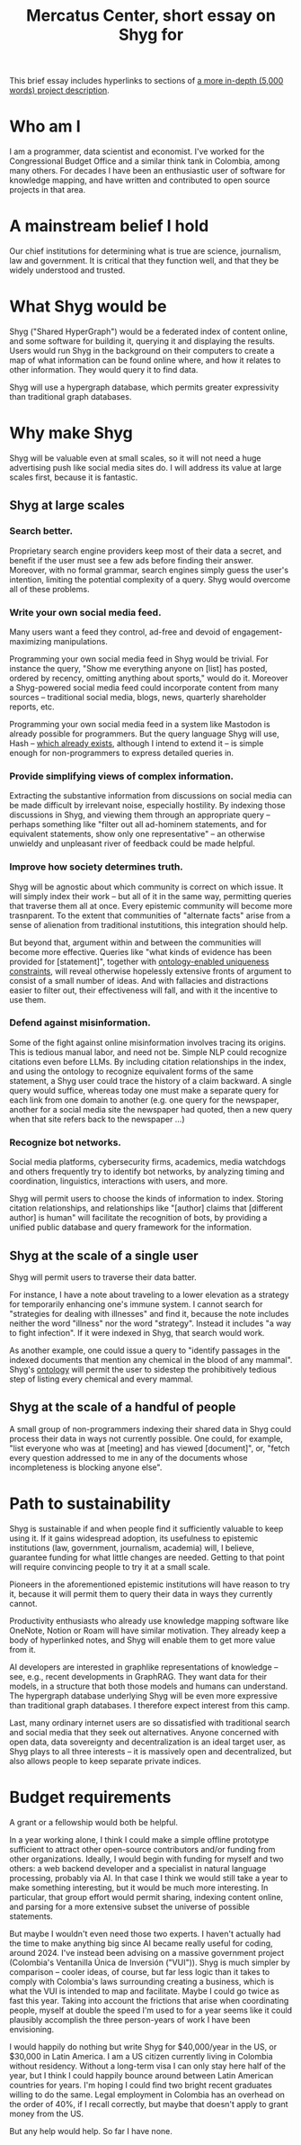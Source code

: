 :PROPERTIES:
:ID:       24eaa5b0-164b-4701-9518-74c4c46eb4b3
:END:
#+title: Mercatus Center, short essay on Shyg for
This brief essay includes hyperlinks to sections of [[https://github.com/JeffreyBenjaminBrown/public_notes_with_github-navigable_links/blob/master/shyg_long_essay_on.org][a more in-depth (5,000 words) project description]].
* Who am I
I am a programmer, data scientist and economist. I've worked for the Congressional Budget Office and a similar think tank in Colombia, among many others. For decades I have been an enthusiastic user of software for knowledge mapping, and have written and contributed to open source projects in that area.
* A mainstream belief I hold
Our chief institutions for determining what is true are science, journalism, law and government. It is critical that they function well, and that they be widely understood and trusted.
* What Shyg would be
Shyg ("Shared HyperGraph") would be a federated index of content online, and some software for building it, querying it and displaying the results. Users would run Shyg in the background on their computers to create a map of what information can be found online where, and how it relates to other information. They would query it to find data.

Shyg will use a hypergraph database, which permits greater expressivity than traditional graph databases.
* Why make Shyg
Shyg will be valuable even at small scales, so it will not need a huge advertising push like social media sites do. I will address its value at large scales first, because it is fantastic.
** Shyg at large scales
*** Search better.
Proprietary search engine providers keep most of their data a secret, and benefit if the user must see a few ads before finding their answer. Moreover, with no formal grammar, search engines simply guess the user's intention, limiting the potential complexity of a query. Shyg would overcome all of these problems.
*** Write your own social media feed.
Many users want a feed they control, ad-free and devoid of engagement-maximizing manipulations.

Programming your own social media feed in Shyg would be trivial. For instance the query, "Show me everything anyone on [list] has posted, ordered by recency, omitting anything about sports," would do it. Moreover a Shyg-powered social media feed could incorporate content from many sources -- traditional social media, blogs, news, quarterly shareholder reports, etc.

Programming your own social media feed in a system like Mastodon is already possible for programmers. But the query language Shyg will use, Hash -- [[https://github.com/JeffreyBenjaminBrown/hode/blob/master/docs/hash/the-hash-language.md][which already exists]], although I intend to extend it -- is simple enough for non-programmers to express detailed queries in.
*** Provide simplifying views of complex information.
Extracting the substantive information from discussions on social media can be made difficult by irrelevant noise, especially hostility. By indexing those discussions in Shyg, and viewing them through an appropriate query -- perhaps something like "filter out all ad-hominem statements, and for equivalent statements, show only one representative" -- an otherwise unwieldy and unpleasant river of feedback could be made helpful.
*** Improve how society determines truth.
Shyg will be agnostic about which community is correct on which issue. It will simply index their work -- but all of it in the same way, permitting queries that traverse them all at once. Every epistemic community will become more trasnparent. To the extent that communities of "alternate facts" arise from a sense of alienation from traditional instutitions, this integration should help.

But beyond that, argument within and between the communities will become more effective. Queries like "what kinds of evidence has been provided for [statement]", together with [[https://github.com/JeffreyBenjaminBrown/public_notes_with_github-navigable_links/blob/master/shyg_long_essay_on.org#reduce-complexity-by-recognizing-statement-equivalence][ontology-enabled uniqueness constraints]], will reveal otherwise hopelessly extensive fronts of argument to consist of a small number of ideas. And with fallacies and distractions easier to filter out, their effectiveness will fall, and with it the incentive to use them.
*** Defend against misinformation.
Some of the fight against online misinformation involves tracing its origins. This is tedious manual labor, and need not be. Simple NLP could recognize citations even before LLMs. By including citation relationships in the index, and using the ontology to recognize equivalent forms of the same statement, a Shyg user could trace the history of a claim backward. A single query would suffice, whereas today one must make a separate query for each link from one domain to another (e.g. one query for the newspaper, another for a social media site the newspaper had quoted, then a new query when that site refers back to the newspaper ...)
*** Recognize bot networks.
Social media platforms, cybersecurity firms, academics, media watchdogs and others frequently try to identify bot networks, by analyzing timing and coordination, linguistics, interactions with users, and more.

Shyg will permit users to choose the kinds of information to index. Storing citation relationships, and relationships like "[author] claims that [different author] is human" will facilitate the recognition of bots, by providing a unified public database and query framework for the information.
** Shyg at the scale of a single user
Shyg will permit users to traverse their data batter.

For instance, I have a note about traveling to a lower elevation as a strategy for temporarily enhancing one's immune system. I cannot search for "strategies for dealing with illnesses" and find it, because the note includes neither the word "illness" nor the word "strategy". Instead it includes "a way to fight infection". If it were indexed in Shyg, that search would work.

As another example, one could issue a query to "identify passages in the indexed documents that mention any chemical in the blood of any mammal". Shyg's [[https://github.com/JeffreyBenjaminBrown/public_notes_with_github-navigable_links/blob/master/shyg_long_essay_on.org#sidenote-how-an-ontology-will-help][ontology]] will permit the user to sidestep the prohibitively tedious step of listing every chemical and every mammal.
** Shyg at the scale of a handful of people
A small group of non-programmers indexing their shared data in Shyg could process their data in ways not currently possible. One could, for example, "list everyone who was at [meeting] and has viewed [document]", or, "fetch every question addressed to me in any of the documents whose incompleteness is blocking anyone else".
* Path to sustainability
Shyg is sustainable if and when people find it sufficiently valuable to keep using it. If it gains widespread adoption, its usefulness to epistemic institutions (law, government, journalism, academia) will, I believe, guarantee funding for what little changes are needed. Getting to that point will require convincing people to try it at a small scale.

Pioneers in the aforementioned epistemic institutions will have reason to try it, because it will permit them to query their data in ways they currently cannot.

Productivity enthusiasts who already use knowledge mapping software like OneNote, Notion or Roam will have similar motivation. They already keep a body of hyperlinked notes, and Shyg will enable them to get more value from it.

AI developers are interested in graphlike representations of knowledge -- see, e.g., recent developments in GraphRAG. They want data for their models, in a structure that both those models and humans can understand. The hypergraph database underlying Shyg will be even more expressive than traditional graph databases. I therefore expect interest from this camp.

Last, many ordinary internet users are so dissatisfied with traditional search and social media that they seek out alternatives. Anyone concerned with open data, data sovereignty and decentralization is an ideal target user, as Shyg plays to all three interests -- it is massively open and decentralized, but also allows people to keep separate private indices.
* Budget requirements
A grant or a fellowship would both be helpful.

In a year working alone, I think I could make a simple offline prototype sufficient to attract other open-source contributors and/or funding from other organizations. Ideally, I would begin with funding for myself and two others: a web backend developer and a specialist in natural language processing, probably via AI. In that case I think we would still take a year to make something interesting, but it would be much more interesting. In particular, that group effort would permit sharing, indexing content online, and parsing for a more extensive subset the universe of possible statements.

But maybe I wouldn't even need those two experts. I haven't actually had the time to make anything big since AI became really useful for coding, around 2024. I've instead been advising on a massive government project (Colombia's Ventanilla Única de Inversión ("VUI")). Shyg is much simpler by comparison -- cooler ideas, of course, but far less logic than it takes to comply with Colombia's laws surrounding creating a business, which is what the VUI is intended to map and facilitate. Maybe I could go twice as fast this year. Taking into account the frictions that arise when coordinating people, myself at double the speed I'm used to for a year seems like it could plausibly accomplish the three person-years of work I have been envisioning.

I would happily do nothing but write Shyg for $40,000/year in the US, or $30,000 in Latin America. I am a US citizen currently living in Colombia without residency. Without a long-term visa I can only stay here half of the year, but I think I could happily bounce around between Latin American countries for years. I'm hoping I could find two bright recent graduates willing to do the same. Legal employment in Colombia has an overhead on the order of 40%, if I recall correctly, but maybe that doesn't apply to grant money from the US.

But any help would help. So far I have none.
